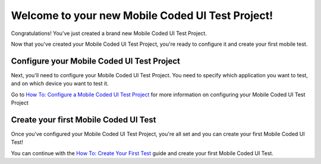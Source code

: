 ﻿Welcome to your new Mobile Coded UI Test Project!
=================================================

Congratulations! You've just created a brand new Mobile Coded UI Test Project.

Now that you've created your Mobile Coded UI Test Project, you're ready to configure it and create
your first mobile test.

Configure your Mobile Coded UI Test Project
-------------------------------------------

Next, you'll need to configure your Mobile Coded UI Test Project. You need to specify which application
you want to test, and on which device you want to test it.

Go to `How To: Configure a Mobile Coded UI Test Project <how-to-configure-mobile-coded-ui-test-project>`_ 
for more information on configuring your Mobile Coded UI Test Project

Create your first Mobile Coded UI Test
--------------------------------------

Once you've configured your Mobile Coded UI Test Project, you're all set and you can create your first
Mobile Coded UI Test!

You can continue with the `How To: Create Your First Test <how-to-create-first-mobile-coded-ui-test>`_ guide
and create your first Mobile Coded UI Test.
